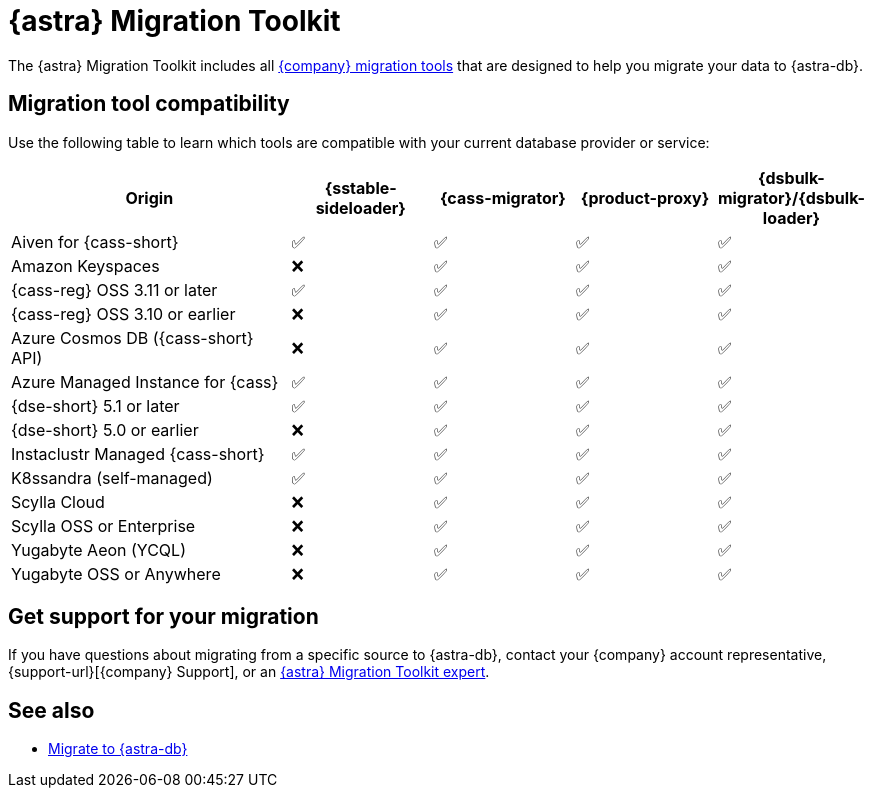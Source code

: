 = {astra} Migration Toolkit
:description: Learn which migration tools are compatible with your origin cluster.

The {astra} Migration Toolkit includes all xref:ROOT:components.adoc[{company} migration tools] that are designed to help you migrate your data to {astra-db}.

== Migration tool compatibility

Use the following table to learn which tools are compatible with your current database provider or service:

[cols="2,1,1,1,1"]
|===
|Origin |{sstable-sideloader} |{cass-migrator} |{product-proxy} |{dsbulk-migrator}/{dsbulk-loader}

|Aiven for {cass-short}
|✅
|✅
|✅
|✅

|Amazon Keyspaces
|❌
|✅
|✅
|✅

|{cass-reg} OSS 3.11 or later
|✅
|✅
|✅
|✅

|{cass-reg} OSS 3.10 or earlier
|❌
|✅
|✅
|✅

|Azure Cosmos DB ({cass-short} API)
|❌
|✅
|✅
|✅

|Azure Managed Instance for {cass}
|✅
|✅
|✅
|✅

|{dse-short} 5.1 or later
|✅
|✅
|✅
|✅

|{dse-short} 5.0 or earlier
|❌
|✅
|✅
|✅

|Instaclustr Managed {cass-short}
|✅
|✅
|✅
|✅

|K8ssandra (self-managed)
|✅
|✅
|✅
|✅

|Scylla Cloud
|❌
|✅
|✅
|✅

|Scylla OSS or Enterprise
|❌
|✅
|✅
|✅

|Yugabyte Aeon (YCQL)
|❌
|✅
|✅
|✅

|Yugabyte OSS or Anywhere
|❌
|✅
|✅
|✅

|===

== Get support for your migration

If you have questions about migrating from a specific source to {astra-db}, contact your {company} account representative, {support-url}[{company} Support], or an https://www.datastax.com/products/datastax-astra/migration-toolkit[{astra} Migration Toolkit expert].

== See also

* xref:astra-db-serverless:databases:migration-path-serverless.adoc[Migrate to {astra-db}]
